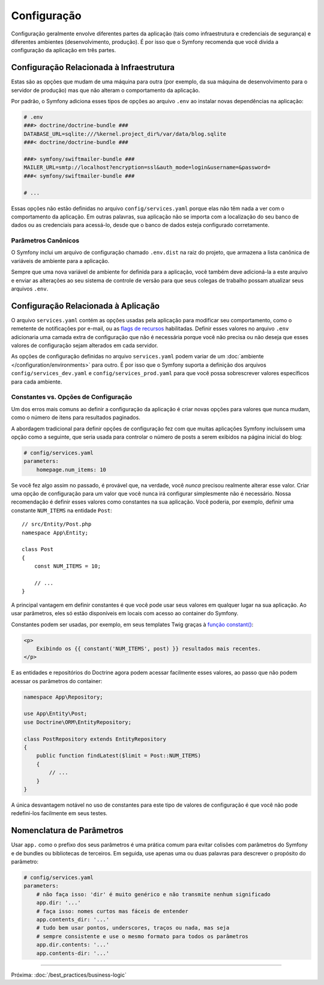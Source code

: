 Configuração
============

Configuração geralmente envolve diferentes partes da aplicação (tais como infraestrutura
e credenciais de segurança) e diferentes ambientes (desenvolvimento, produção).
É por isso que o Symfony recomenda que você divida a configuração da aplicação em
três partes.

.. _config-parameters.yml:

Configuração Relacionada à Infraestrutura
-----------------------------------------

Estas são as opções que mudam de uma máquina para outra (por exemplo, da sua
máquina de desenvolvimento para o servidor de produção) mas que não alteram o
comportamento da aplicação.

.. best-practice::

    Defina as opções de configuração relacionadas à infraestrutura como variáveis de
    ambiente. Durante o desenvolvimento, use o arquivo ``.env`` na raiz do seu
    projeto para configurá-las.

Por padrão, o Symfony adiciona esses tipos de opções ao arquivo ``.env`` ao
instalar novas dependências na aplicação:

.. code-block:: bash

    # .env
    ###> doctrine/doctrine-bundle ###
    DATABASE_URL=sqlite:///%kernel.project_dir%/var/data/blog.sqlite
    ###< doctrine/doctrine-bundle ###

    ###> symfony/swiftmailer-bundle ###
    MAILER_URL=smtp://localhost?encryption=ssl&auth_mode=login&username=&password=
    ###< symfony/swiftmailer-bundle ###

    # ...

Essas opções não estão definidas no arquivo ``config/services.yaml`` porque
elas não têm nada a ver com o comportamento da aplicação. Em outras palavras, sua
aplicação não se importa com a localização do seu banco de dados ou as credenciais
para acessá-lo, desde que o banco de dados esteja configurado corretamente.

.. _best-practices-canonical-parameters:

Parâmetros Canônicos
~~~~~~~~~~~~~~~~~~~~

.. best-practice::

    Defina todas as variáveis de ambiente da sua aplicação no arquivo ``.env.dist``.

O Symfony inclui um arquivo de configuração chamado ``.env.dist`` na raiz do projeto,
que armazena a lista canônica de variáveis de ambiente para a aplicação.

Sempre que uma nova variável de ambiente for definida para a aplicação, você também deve adicioná-la a
este arquivo e enviar as alterações ao seu sistema de controle de versão para que seus
colegas de trabalho possam atualizar seus arquivos ``.env``.

Configuração Relacionada à Aplicação
------------------------------------

.. best-practice::

    Defina as opções de configuração relacionadas ao comportamento da aplicação no
    arquivo ``config/services.yaml``.

O arquivo ``services.yaml`` contém as opções usadas pela aplicação para
modificar seu comportamento, como o remetente de notificações por e-mail, ou as `flags de recursos`_
habilitadas. Definir esses valores no arquivo ``.env`` adicionaria uma camada
extra de configuração que não é necessária porque você não precisa ou não deseja que esses
valores de configuração sejam alterados em cada servidor.

As opções de configuração definidas no arquivo ``services.yaml`` podem variar de um
:doc:`ambiente </configuration/environments>` para outro. É por isso que o Symfony
suporta a definição dos arquivos ``config/services_dev.yaml`` e ``config/services_prod.yaml``
para que você possa sobrescrever valores específicos para cada ambiente.

Constantes vs. Opções de Configuração
~~~~~~~~~~~~~~~~~~~~~~~~~~~~~~~~~~~~~

Um dos erros mais comuns ao definir a configuração da aplicação é
criar novas opções para valores que nunca mudam, como o número de itens para
resultados paginados.

.. best-practice::

    Use constantes para definir opções de configuração que raramente mudam.

A abordagem tradicional para definir opções de configuração fez com que muitas
aplicações Symfony incluíssem uma opção como a seguinte, que seria usada
para controlar o número de posts a serem exibidos na página inicial do blog:

.. code-block:: yaml

    # config/services.yaml
    parameters:
        homepage.num_items: 10

Se você fez algo assim no passado, é provável que, na verdade, você
*nunca* precisou realmente alterar esse valor. Criar uma opção de
configuração para um valor que você nunca irá configurar simplesmente não é necessário.
Nossa recomendação é definir esses valores como constantes na sua aplicação.
Você poderia, por exemplo, definir uma constante ``NUM_ITEMS`` na entidade ``Post``::

    // src/Entity/Post.php
    namespace App\Entity;

    class Post
    {
        const NUM_ITEMS = 10;

        // ...
    }

A principal vantagem em definir constantes é que você pode usar seus valores
em qualquer lugar na sua aplicação. Ao usar parâmetros, eles só estão disponíveis
em locais com acesso ao container do Symfony.

Constantes podem ser usadas, por exemplo, em seus templates Twig graças à
`função constant()`_:

.. code-block:: html+twig

    <p>
        Exibindo os {{ constant('NUM_ITEMS', post) }} resultados mais recentes.
    </p>

E as entidades e repositórios do Doctrine agora podem acessar facilmente esses valores,
ao passo que não podem acessar os parâmetros do container:

.. code-block:: php

    namespace App\Repository;

    use App\Entity\Post;
    use Doctrine\ORM\EntityRepository;

    class PostRepository extends EntityRepository
    {
        public function findLatest($limit = Post::NUM_ITEMS)
        {
            // ...
        }
    }

A única desvantagem notável no uso de constantes para este tipo de valores de
configuração é que você não pode redefini-los facilmente em seus testes.

Nomenclatura de Parâmetros
--------------------------

.. best-practice::

    O nome dos seus parâmetros de configuração deve ser o mais curto possível e
    deve incluir um prefixo comum para toda a aplicação.

Usar ``app.`` como o prefixo dos seus parâmetros é uma prática comum para evitar
colisões com parâmetros do Symfony e de bundles ou bibliotecas de terceiros. Em seguida, use
apenas uma ou duas palavras para descrever o propósito do parâmetro:

.. code-block:: yaml

    # config/services.yaml
    parameters:
        # não faça isso: 'dir' é muito genérico e não transmite nenhum significado
        app.dir: '...'
        # faça isso: nomes curtos mas fáceis de entender
        app.contents_dir: '...'
        # tudo bem usar pontos, underscores, traços ou nada, mas seja
        # sempre consistente e use o mesmo formato para todos os parâmetros
        app.dir.contents: '...'
        app.contents-dir: '...'

----

Próxima: :doc:`/best_practices/business-logic`

.. _`flags de recursos`: https://en.wikipedia.org/wiki/Feature_toggle
.. _`função constant()`: http://twig.sensiolabs.org/doc/functions/constant.html
